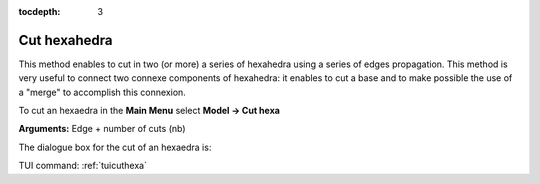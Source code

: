 :tocdepth: 3


.. _guicuthexa:

=============
Cut hexahedra
=============

This method enables to cut in two (or more) a series of hexahedra using a series of edges propagation.
This method is very useful to connect two connexe components of hexahedra: it enables to cut a base and to make possible the use of a "merge" to accomplish this connexion.

To cut an hexaedra in the **Main Menu** select **Model -> Cut hexa** 

**Arguments:** Edge + number of cuts (nb)

The dialogue box for the cut of an hexaedra is:

.. image:: _static/gui_cut_hexa.png
   :align: center

.. centered::
   Cut Hexaedra


TUI command: :ref:`tuicuthexa`
